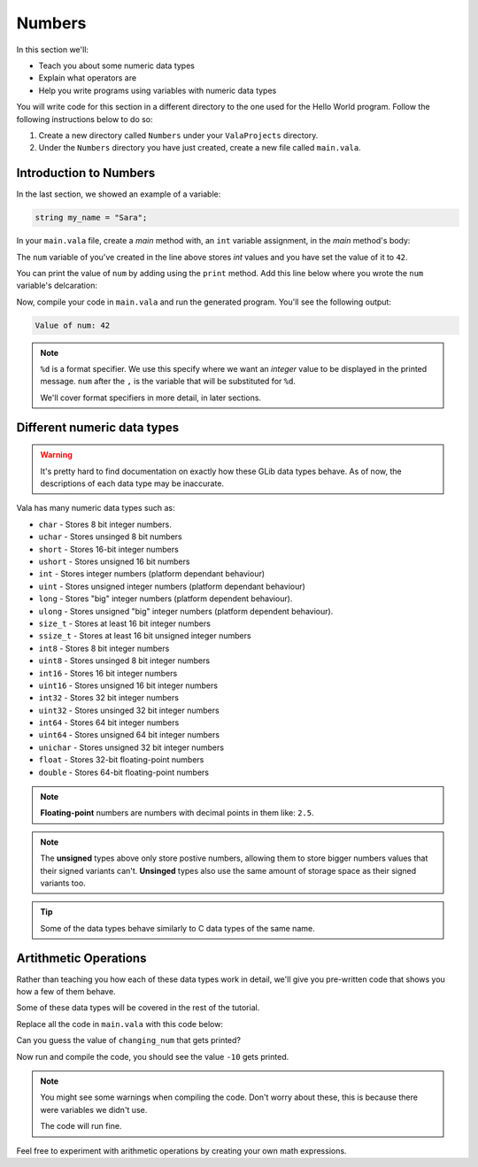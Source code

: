 Numbers
=======

In this section we'll:

- Teach you about some numeric data types
- Explain what operators are
- Help you write programs using variables with numeric data types

You will write code for this section in a different directory to the one used for the Hello World program. Follow the following instructions below to do so: 

1. Create a new directory called ``Numbers`` under your ``ValaProjects`` directory.
2. Under the ``Numbers``  directory you have just created, create a new file called ``main.vala``.

Introduction to Numbers
-----------------------

In the last section, we showed an example of a variable:

.. code-block:: vala
   
   string my_name = "Sara";

In your ``main.vala`` file, create a `main` method with, an ``int`` variable assignment, in the `main` method's body:

.. code-block:: vala
   :caption: main.vala - ``int`` variable declaration.

   public static void main () {
       int num = 42;
   }

The ``num`` variable of you've created in the line above stores `int` values and you have set the value of it to ``42``.

You can print the value of ``num`` by adding using the ``print`` method. Add this line below where you wrote the ``num`` variable's delcaration:

.. code-block:: vala
   :caption: main.vala - Print value of ``num``
   :emphasize-lines: 3

   public static void main () {
       int num = 42;
       print ("Value of num: %d\n", num);
   }

Now, compile your code in ``main.vala`` and run the generated program. You'll see the following output:

.. code-block:: console
   
   Value of num: 42


.. note::

   ``%d`` is a format specifier. We use this specify where we want an `integer` value to be displayed in the printed message. ``num`` after the ``,`` is the variable that will be substituted for ``%d``.

   We'll cover format specifiers in more detail, in later sections.


Different numeric data types
----------------------------

.. warning::

   It's pretty hard to find documentation on exactly how these GLib data types behave. As of now, the descriptions of each data type may be inaccurate.

Vala has many numeric data types such as:

- ``char`` - Stores 8 bit integer numbers.
- ``uchar`` - Stores unsinged 8 bit numbers
- ``short`` - Stores 16-bit integer numbers
- ``ushort`` - Stores unsigned 16 bit numbers
- ``int`` - Stores integer numbers (platform dependant behaviour) 
- ``uint`` - Stores unsigned integer numbers (platform dependant behaviour)
- ``long`` - Stores "big" integer numbers (platform dependent behaviour).
- ``ulong`` - Stores unsigned "big" integer numbers (platform dependent behaviour).
- ``size_t`` - Stores at least 16 bit integer numbers
- ``ssize_t`` - Stores at least 16 bit unsigned integer numbers
- ``int8`` - Stores 8 bit integer numbers
- ``uint8`` - Stores unsinged 8 bit integer numbers
- ``int16`` - Stores 16 bit integer numbers
- ``uint16`` - Stores unsigned 16 bit integer numbers
- ``int32`` - Stores 32 bit integer numbers
- ``uint32`` - Stores unsinged 32 bit integer numbers
- ``int64`` - Stores 64 bit integer numbers
- ``uint64`` - Stores unsigned 64 bit integer numbers
- ``unichar`` - Stores unsigned 32 bit integer numbers
- ``float`` - Stores 32-bit floating-point numbers
- ``double`` - Stores 64-bit floating-point numbers

.. note::

   **Floating-point** numbers are numbers with decimal points in them like: ``2.5``.

.. note::

   The **unsigned** types above only store postive numbers, allowing them to store bigger numbers values that their signed variants can't. **Unsinged** types also use the same amount of storage space as their signed variants too.

.. tip::
   
   Some of the data types behave similarly to C data types of the same name.


Artithmetic Operations
----------------------

Rather than teaching you how each of these data types work in detail, we'll give you pre-written code that shows you how a few of them behave. 

Some of these data types will be covered in the rest of the tutorial. 

Replace all the code in ``main.vala`` with this code below:

.. code-block:: vala
   :caption: main.vala - Numeric data type examples

   public static void main () {
       // Addition: 
       int sum = 5 + 5; // sum = 10

       // Subtraction: difference = 5
       int difference = 12-7; // difference = 5

       // Multiplication: product = 4
       int product = 2 * 2; // product = 4

       // Division:
       float quotient = 64.2f / 2f; // quotient = 32.1
       double second_quotient = 99.9 / 11.1; // quotient = 9.0

       // Integer division results in the decimal part of the quotient not being 
       // included:
       int floored_quotient = 16 / 5; // floored_quotient = 3

       // Modulus
       int remainder = 1 % 2; // remainder = 1
       int no_remainder = 2 % 2; // no_reminader = 0

       // Reusing variables

       int changing_num = 1;
       changing_num = changing_num + 1; 
       changing_num = changing_num - sum;
       changing_num = changing_num * difference; 
       changing_num = changing_num / product;

       print ("Changing number: %d\n", changing_num);
   }

Can you guess the value of ``changing_num`` that gets printed?

Now run and compile the code, you should see the value ``-10`` gets printed. 

.. note::

   You might see some warnings when compiling the code.
   Don't worry about these, this is because there were variables we didn't use.

   The code will run fine.


Feel free to experiment with arithmetic operations by creating your own math expressions.

